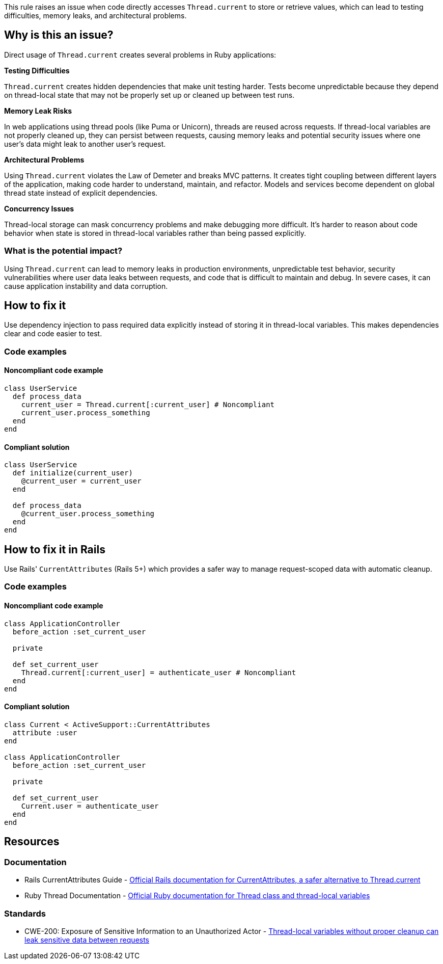 This rule raises an issue when code directly accesses `Thread.current` to store or retrieve values, which can lead to testing difficulties, memory leaks, and architectural problems.

== Why is this an issue?

Direct usage of `Thread.current` creates several problems in Ruby applications:

**Testing Difficulties**

`Thread.current` creates hidden dependencies that make unit testing harder. Tests become unpredictable because they depend on thread-local state that may not be properly set up or cleaned up between test runs.

**Memory Leak Risks**

In web applications using thread pools (like Puma or Unicorn), threads are reused across requests. If thread-local variables are not properly cleaned up, they can persist between requests, causing memory leaks and potential security issues where one user's data might leak to another user's request.

**Architectural Problems**

Using `Thread.current` violates the Law of Demeter and breaks MVC patterns. It creates tight coupling between different layers of the application, making code harder to understand, maintain, and refactor. Models and services become dependent on global thread state instead of explicit dependencies.

**Concurrency Issues**

Thread-local storage can mask concurrency problems and make debugging more difficult. It's harder to reason about code behavior when state is stored in thread-local variables rather than being passed explicitly.

=== What is the potential impact?

Using `Thread.current` can lead to memory leaks in production environments, unpredictable test behavior, security vulnerabilities where user data leaks between requests, and code that is difficult to maintain and debug. In severe cases, it can cause application instability and data corruption.

== How to fix it

Use dependency injection to pass required data explicitly instead of storing it in thread-local variables. This makes dependencies clear and code easier to test.

=== Code examples

==== Noncompliant code example

[source,ruby,diff-id=1,diff-type=noncompliant]
----
class UserService
  def process_data
    current_user = Thread.current[:current_user] # Noncompliant
    current_user.process_something
  end
end
----

==== Compliant solution

[source,ruby,diff-id=1,diff-type=compliant]
----
class UserService
  def initialize(current_user)
    @current_user = current_user
  end
  
  def process_data
    @current_user.process_something
  end
end
----

== How to fix it in Rails

Use Rails' `CurrentAttributes` (Rails 5+) which provides a safer way to manage request-scoped data with automatic cleanup.

=== Code examples

==== Noncompliant code example

[source,ruby,diff-id=2,diff-type=noncompliant]
----
class ApplicationController
  before_action :set_current_user
  
  private
  
  def set_current_user
    Thread.current[:current_user] = authenticate_user # Noncompliant
  end
end
----

==== Compliant solution

[source,ruby,diff-id=2,diff-type=compliant]
----
class Current < ActiveSupport::CurrentAttributes
  attribute :user
end

class ApplicationController
  before_action :set_current_user
  
  private
  
  def set_current_user
    Current.user = authenticate_user
  end
end
----

== Resources

=== Documentation

 * Rails CurrentAttributes Guide - https://api.rubyonrails.org/classes/ActiveSupport/CurrentAttributes.html[Official Rails documentation for CurrentAttributes, a safer alternative to Thread.current]

 * Ruby Thread Documentation - https://ruby-doc.org/core/Thread.html[Official Ruby documentation for Thread class and thread-local variables]

=== Standards

 * CWE-200: Exposure of Sensitive Information to an Unauthorized Actor - https://cwe.mitre.org/data/definitions/200.html[Thread-local variables without proper cleanup can leak sensitive data between requests]
